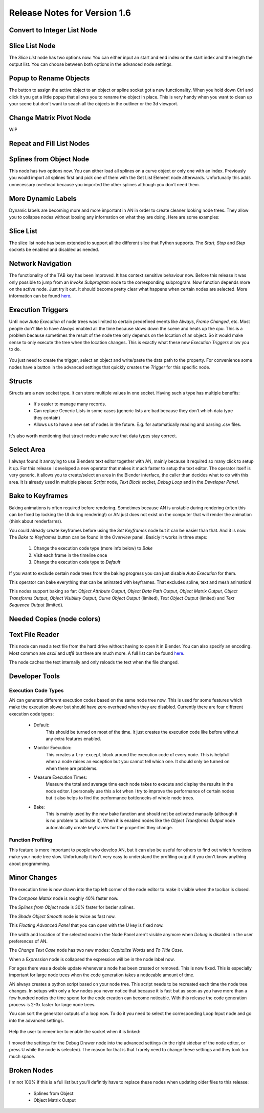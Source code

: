 Release Notes for Version 1.6
=============================

Convert to Integer List Node
****************************

.. image:: images_v1_6/convert_to_integer_node.png


Slice List Node
***************

The *Slice List* node has two options now. You can either input an start and end
index or the start index and the length the output list. You can choose between
both options in the advanced node settings.

.. image:: images_v1_6/slice_list_node.png


Popup to Rename Objects
***********************

The button to assign the active object to an object or spline socket got a
new functionality. When you hold down Ctrl and click it you get a little popup
that allows you to rename the object in place. This is very handy when you
want to clean up your scene but don't want to seach all the objects in the
outliner or the 3d viewport.

.. image:: images_v1_6/object_renaming.gif


Change Matrix Pivot Node
************************

WIP


Repeat and Fill List Nodes
**************************

    .. image:: images_v1_6/repeat_and_fill_list.png


Splines from Object Node
************************

This node has two options now. You can either load all splines on a curve object
or only one with an index. Previously you would import all splines first and
pick one of them with the Get List Element node afterwards. Unfortunally
this adds unnecessary overhead because you imported the other splines although
you don't need them.

    .. image:: images_v1_6/splines_from_object.png


More Dynamic Labels
*******************

Dynamic labels are becoming more and more important in AN in order to create
cleaner looking node trees. They allow you to collapse nodes without loosing
any information on what they are doing. Here are some examples:

    .. image:: images_v1_6/dynamic_labels.png


Slice List
**********

The slice list node has been extended to support all the different slice that
Python supports. The *Start*, *Stop* and *Step* sockets be enabled and disabled
as needed.

    .. image:: images_v1_6/slice_list.png


Network Navigation
******************

The functionality of the TAB key has been improved. It has context sensitive
behaviour now. Before this release it was only possible to jump from an
*Invoke Subprogram* node to the corresponding subprogram. Now function depends
more on the active node. Just try it out. It should become pretty clear what happens
when certain nodes are selected. More information can be found `here <https://github.com/JacquesLucke/animation_nodes/issues/480>`_.


Execution Triggers
******************

Until now *Auto Execution* of node trees was limited to certain predefined events
like *Always*, *Frame Changed*, etc. Most people don't like to have *Always* enabled
all the time because slows down the scene and heats up the cpu. This is a problem
because sometimes the result of the node tree only depends on the location of an
object. So it would make sense to only execute the tree when the location changes.
This is exactly what these new *Execution Triggers* allow you to do.

    .. image:: images_v1_6/execution_trigger.png

You just need to create the trigger, select an object and write/paste the data
path to the property. For convenience some nodes have a button in the advanced settings that quickly
creates the *Trigger* for this specific node.

    .. image:: images_v1_6/auto_create_trigger.png


Structs
*******

Structs are a new socket type. It can store multiple values in one socket.
Having such a type has multiple benefits:

    - It's easier to manage many records.
    - Can replace Generic Lists in some cases (generic lists are bad because
      they don't which data type they contain)
    - Allows us to have a new set of nodes in the future. E.g. for automatically
      reading and parsing .csv files.


    .. image:: images_v1_6/structs.png

It's also worth mentioning that struct nodes make sure that data types stay correct.

    .. image:: images_v1_6/structs_error.png


Select Area
***********

I always found it annoying to use Blenders text editor together with AN, mainly
because it required so many click to setup it up. For this release I developed
a new operator that makes it much faster to setup the text editor. The operator
itself is very generic, it allows you to create/select an area in the Blender
interface, the caller than decides what to do with this area.
It is already used in multiple places: *Script* node, *Text Block* socket,
*Debug Loop* and in the *Developer Panel*.

    .. image:: images_v1_6/select_area.gif


Bake to Keyframes
*****************

Baking animations is often required before rendering. Sometimes because AN is
unstable during rendering (often this can be fixed by locking the UI during rendering!)
or AN just does not exist on the computer that will render the animation (think
about renderfarms).

You could already create keyframes before using the *Set Keyframes* node but it
can be easier than that. And it is now. The *Bake to Keyframes* button can be
found in the *Overview* panel. Basicly it works in three steps:

    1. Change the execution code type (more info below) to *Bake*
    2. Visit each frame in the timeline once
    3. Change the execution code type to *Default*

If you want to exclude certain node trees from the baking progress you can just
disable *Auto Execution* for them.

This operator can bake everything that can be animated with keyframes. That
excludes spline, text and mesh animation!

This nodes support baking so far: *Object Attribute Output*, *Object Data Path Output*,
*Object Matrix Output*, *Object Transforms Output*, *Object Visibility Output*,
*Curve Object Output* (limited), *Text Object Output* (limited) and
*Text Sequence Output* (limited).

    .. image:: images_v1_6/bake.png


Needed Copies (node colors)
*************


Text File Reader
****************

This node can read a text file from the hard drive without having to open it
in Blender. You can also specify an encoding. Most common are *ascii* and *utf8*
but there are much more. A full list can be found `here <https://docs.python.org/3.5/library/codecs.html#standard-encodings>`_.

The node caches the text internally and only reloads the text when the file changed.

    .. image:: images_v1_6/text_file_reader.png


Developer Tools
***************

Execution Code Types
--------------------

AN can generate different execution codes based on the same node tree now.
This is used for some features which make the execution slower but should have
zero overhead when they are disabled. Currently there are four different
execution code types:

    - Default:
        This should be turned on most of the time. It just creates the execution
        code like before without any extra features enabled.
    - Monitor Execution:
        This creates a ``try-except`` block around the execution code of every
        node. This is helpfull when a node raises an exception but you cannot
        tell which one. It should only be turned on when there are problems.
    - Measure Execution Times:
        Measure the total and average time each node takes to execute and display
        the results in the node editor. I personally use this a lot when I try
        to improve the performance of certain nodes but it also helps to find
        the performance bottlenecks of whole node trees.
    - Bake:
        This is mainly used by the new bake function and should not be activated
        manually (although it is no problem to activate it). When it is enabled
        nodes like the *Object Transforms Output* node automatically create keyframes
        for the properties they change.


    .. image:: images_v1_6/measure_execution_times.png

Function Profiling
------------------

This feature is more important to people who develop AN, but it can also be
useful for others to find out which functions make your node tree slow.
Unfortunally it isn't very easy to understand the profiling output if you
don't know anything about programming.

    .. image:: images_v1_6/profile.png


Minor Changes
*************

The execution time is now drawn into the top left corner of the node editor to
make it visible when the toolbar is closed.

The *Compose Matrix* node is roughly 40% faster now.

The *Splines from Object* node is 30% faster for bezier splines.

The *Shade Object Smooth* node is twice as fast now.

This *Floating Advanced Panel* that you can open with the U key is fixed now.

The width and location of the selected node in the Node Panel aren't visible
anymore when *Debug* is disabled in the user preferences of AN.

The *Change Text Case* node has two new modes: *Capitalize Words* and *To Title Case*.

When a *Expression* node is collapsed the expression will be in the node label now.

For ages there was a double update whenever a node has been created or removed.
This is now fixed. This is especially important for large node trees when the
code generation takes a noticeable amount of time.

AN always creates a python script based on your node tree. This script
needs to be recreated each time the node tree changes. In setups with only a
few nodes you never notice that because it is fast but as soon as you have more
than a few hundred nodes the time spend for the code creation can become noticable.
With this release the code generation process is 2-3x faster for large node trees.

You can sort the generator outputs of a loop now. To do it you need to select the
corresponding Loop Input node and go into the advanced settings.

    .. image:: images_v1_6/sort_generators.png

Help the user to remember to enable the socket when it is linked:

    .. image:: images_v1_6/is_used_helper.png

I moved the settings for the Debug Drawer node into the advanced settings
(in the right sidebar of the node editor, or press U while the node is selected).
The reason for that is that I rarely need to change these settings and they took
too much space.

    .. image:: images_v1_6/debug_drawer.png


Broken Nodes
************

I'm not 100% if this is a full list but you'll definitly have to replace these
nodes when updating older files to this release:

    - Splines from Object
    - Object Matrix Output
